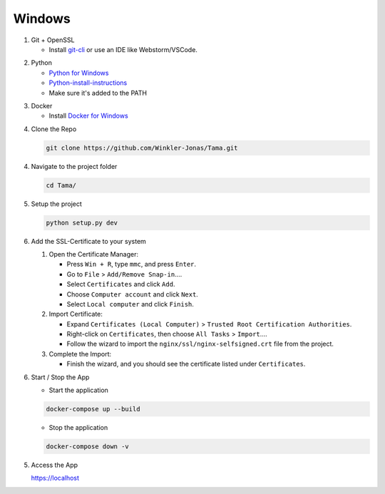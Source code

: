 Windows
-------

1. Git + OpenSSL

   - Install `git-cli`_ or use an IDE like Webstorm/VSCode.

.. _git-cli: https://git-scm.com/download/win

2. Python

   - `Python for Windows`_

   - `Python-install-instructions`_

   - Make sure it's added to the PATH

.. _Python for Windows: https://www.python.org/downloads/release/python-3123/
.. _Python-install-instructions: https://www.digitalocean.com/community/tutorials/install-python-windows-10


3. Docker

   - Install `Docker for Windows`_

.. _Docker for Windows: https://desktop.docker.com/win/main/amd64/149282/Docker%20Desktop%20Installer.exe

4. Clone the Repo

   .. code-block:: sh

      git clone https://github.com/Winkler-Jonas/Tama.git

4. Navigate to the project folder

   .. code-block:: sh

      cd Tama/

5. Setup the project

   .. code-block:: sh

      python setup.py dev

6. Add the SSL-Certificate to your system

   1. Open the Certificate Manager:

      - Press ``Win + R``, type ``mmc``, and press ``Enter``.
      - Go to ``File`` > ``Add/Remove Snap-in``....
      - Select ``Certificates`` and click ``Add``.
      - Choose ``Computer account`` and click ``Next``.
      - Select ``Local computer`` and click ``Finish``.

   2. Import Certificate:

      - Expand ``Certificates (Local Computer)`` > ``Trusted Root Certification Authorities``.
      - Right-click on ``Certificates``, then choose ``All Tasks`` > ``Import``....
      - Follow the wizard to import the ``nginx/ssl/nginx-selfsigned.crt`` file from the project.

   3. Complete the Import:

      - Finish the wizard, and you should see the certificate listed under ``Certificates``.


6. Start / Stop the App

   - Start the application

   .. code-block:: sh

      docker-compose up --build

   - Stop the application

   .. code-block:: sh

      docker-compose down -v

5. Access the App

   https://localhost
